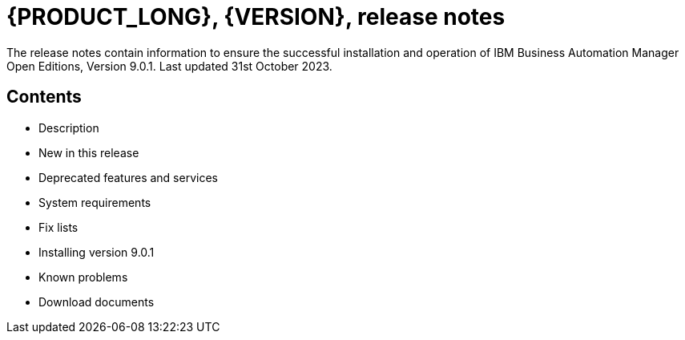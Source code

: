 = {PRODUCT_LONG}, {VERSION}, release notes

The release notes contain information to ensure the successful installation and operation of IBM Business Automation Manager Open Editions, Version 9.0.1. Last updated 31st October 2023.

== Contents

- Description
- New in this release
- Deprecated features and services
- System requirements
- Fix lists
- Installing version 9.0.1 
- Known problems
- Download documents
